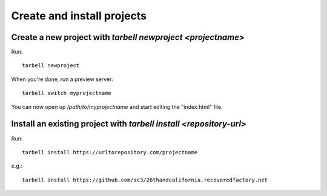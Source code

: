===========================
Create and install projects
===========================

Create a new project with `tarbell newproject <projectname>`
------------------------------------------------------------

Run::

    tarbell newproject

When you're done, run a preview server::

    tarbell switch myprojectname

You can now open up `/path/to/myprojectname` and start editing the "index.html"
file.


Install an existing project with `tarbell install <repository-url>`
-------------------------------------------------------------------

Run::

  tarbell install https://urltorepository.com/projectname

e.g.::

  tarbell install https://github.com/sc3/26thandcalifornia.recoveredfactory.net
